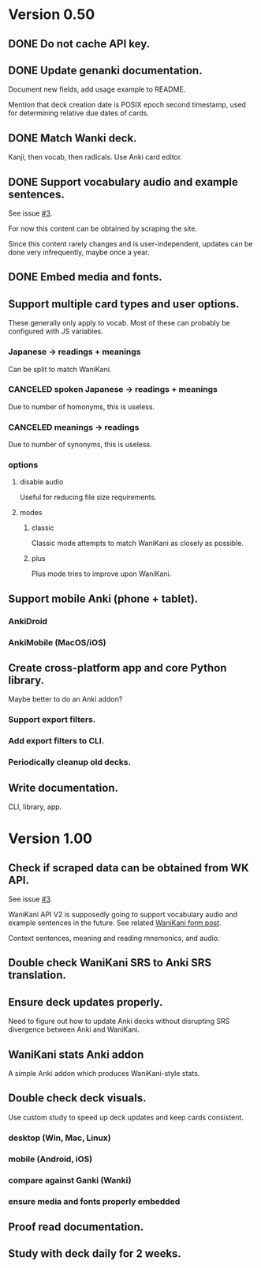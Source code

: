 * Version 0.50
** DONE Do not cache API key.
CLOSED: [2017-08-23 Wed 13:10]
** DONE Update genanki documentation.
CLOSED: [2017-08-24 Thu 13:58]
Document new fields, add usage example to README.

Mention that deck creation date is POSIX epoch second timestamp, used
for determining relative due dates of cards.
** DONE Match Wanki deck.
CLOSED: [2017-08-21 Mon]
Kanji, then vocab, then radicals. Use Anki card editor.
** DONE Support vocabulary audio and example sentences.
CLOSED: [2017-08-22 Tue 22:19]
See issue [[https://github.com/holocronweaver/wanikani2anki/issues/3][#3]].

For now this content can be obtained by scraping the site.

Since this content rarely changes and is user-independent, updates can
be done very infrequently, maybe once a year.
** DONE Embed media and fonts.
CLOSED: [2017-08-24 Thu 00:50]
** Support multiple card types and user options.
These generally only apply to vocab.
Most of these can probably be configured with JS variables.
*** Japanese -> readings + meanings
Can be split to match WaniKani.
*** CANCELED spoken Japanese -> readings + meanings
Due to number of homonyms, this is useless.
*** CANCELED meanings -> readings
Due to number of synonyms, this is useless.
*** options
**** disable audio
Useful for reducing file size requirements.
**** modes
***** classic
Classic mode attempts to match WaniKani as closely as possible.
***** plus
Plus mode tries to improve upon WaniKani.
** Support mobile Anki (phone + tablet).
*** AnkiDroid
*** AnkiMobile (MacOS/iOS)
** Create cross-platform app and core Python library.
Maybe better to do an Anki addon?
*** Support export filters.
*** Add export filters to CLI.
*** Periodically cleanup old decks.
** Write documentation.
CLI, library, app.
* Version 1.00
** Check if scraped data can be obtained from WK API.
See issue [[https://github.com/holocronweaver/wanikani2anki/issues/3][#3]].

WaniKani API V2 is supposedly going to support vocabulary audio and
example sentences in the future. See related [[https://community.wanikani.com/t/API-V2-Alpha-Documentation/18987/67][WaniKani form post]].

Context sentences, meaning and reading mnemonics, and audio.
** Double check WaniKani SRS to Anki SRS translation.
** Ensure deck updates properly.
Need to figure out how to update Anki decks without disrupting SRS
divergence between Anki and WaniKani.
** WaniKani stats Anki addon
A simple Anki addon which produces WaniKani-style stats.
** Double check deck visuals.
Use custom study to speed up deck updates and keep cards consistent.
*** desktop (Win, Mac, Linux)
*** mobile (Android, iOS)
*** compare against Ganki (Wanki)
*** ensure media and fonts properly embedded
** Proof read documentation.
** Study with deck daily for 2 weeks.
